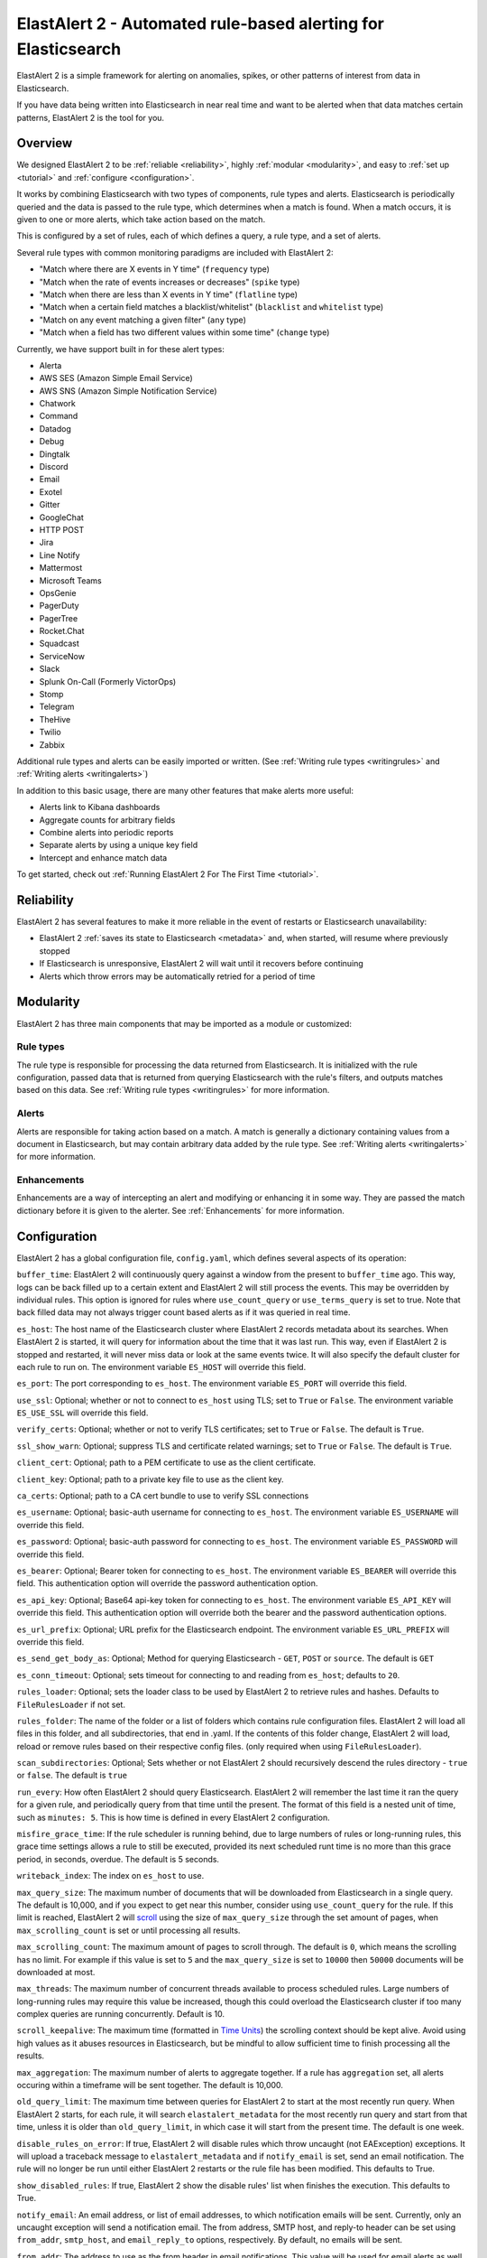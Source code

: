 ElastAlert 2 - Automated rule-based alerting for Elasticsearch
**************************************************************

ElastAlert 2 is a simple framework for alerting on anomalies, spikes, or other patterns of interest from data in Elasticsearch.

If you have data being written into Elasticsearch in near real time and want to be alerted when that data matches certain patterns, ElastAlert 2 is the tool for you.

Overview
========

We designed ElastAlert 2 to be :ref:`reliable <reliability>`, highly :ref:`modular <modularity>`, and easy to :ref:`set up <tutorial>` and :ref:`configure <configuration>`.

It works by combining Elasticsearch with two types of components, rule types and alerts.
Elasticsearch is periodically queried and the data is passed to the rule type, which determines when
a match is found. When a match occurs, it is given to one or more alerts, which take action based on the match.

This is configured by a set of rules, each of which defines a query, a rule type, and a set of alerts.

Several rule types with common monitoring paradigms are included with ElastAlert 2:

- "Match where there are X events in Y time" (``frequency`` type)
- "Match when the rate of events increases or decreases" (``spike`` type)
- "Match when there are less than X events in Y time" (``flatline`` type)
- "Match when a certain field matches a blacklist/whitelist" (``blacklist`` and ``whitelist`` type)
- "Match on any event matching a given filter" (``any`` type)
- "Match when a field has two different values within some time" (``change`` type)

Currently, we have support built in for these alert types:

- Alerta
- AWS SES (Amazon Simple Email Service)
- AWS SNS (Amazon Simple Notification Service)
- Chatwork
- Command
- Datadog
- Debug
- Dingtalk
- Discord
- Email
- Exotel
- Gitter
- GoogleChat
- HTTP POST
- Jira
- Line Notify
- Mattermost
- Microsoft Teams
- OpsGenie
- PagerDuty
- PagerTree
- Rocket.Chat
- Squadcast
- ServiceNow
- Slack
- Splunk On-Call (Formerly VictorOps)
- Stomp
- Telegram
- TheHive
- Twilio
- Zabbix

Additional rule types and alerts can be easily imported or written. (See :ref:`Writing rule types <writingrules>` and :ref:`Writing alerts <writingalerts>`)

In addition to this basic usage, there are many other features that make alerts more useful:

- Alerts link to Kibana dashboards
- Aggregate counts for arbitrary fields
- Combine alerts into periodic reports
- Separate alerts by using a unique key field
- Intercept and enhance match data

To get started, check out :ref:`Running ElastAlert 2 For The First Time <tutorial>`.

.. _reliability:

Reliability
===========

ElastAlert 2 has several features to make it more reliable in the event of restarts or Elasticsearch unavailability:

- ElastAlert 2 :ref:`saves its state to Elasticsearch <metadata>` and, when started, will resume where previously stopped
- If Elasticsearch is unresponsive, ElastAlert 2 will wait until it recovers before continuing
- Alerts which throw errors may be automatically retried for a period of time

.. _modularity:

Modularity
==========

ElastAlert 2 has three main components that may be imported as a module or customized:

Rule types
----------

The rule type is responsible for processing the data returned from Elasticsearch. It is initialized with the rule configuration, passed data
that is returned from querying Elasticsearch with the rule's filters, and outputs matches based on this data. See :ref:`Writing rule types <writingrules>`
for more information.

Alerts
------

Alerts are responsible for taking action based on a match. A match is generally a dictionary containing values from a document in Elasticsearch,
but may contain arbitrary data added by the rule type. See :ref:`Writing alerts <writingalerts>` for more information.

Enhancements
------------

Enhancements are a way of intercepting an alert and modifying or enhancing it in some way. They are passed the match dictionary before it is given
to the alerter. See :ref:`Enhancements` for more information.

.. _configuration:

Configuration
=============

ElastAlert 2 has a global configuration file, ``config.yaml``, which defines several aspects of its operation:

``buffer_time``: ElastAlert 2 will continuously query against a window from the present to ``buffer_time`` ago.
This way, logs can be back filled up to a certain extent and ElastAlert 2 will still process the events. This
may be overridden by individual rules. This option is ignored for rules where ``use_count_query`` or ``use_terms_query``
is set to true. Note that back filled data may not always trigger count based alerts as if it was queried in real time.

``es_host``: The host name of the Elasticsearch cluster where ElastAlert 2 records metadata about its searches.
When ElastAlert 2 is started, it will query for information about the time that it was last run. This way,
even if ElastAlert 2 is stopped and restarted, it will never miss data or look at the same events twice. It will also specify the default cluster for each rule to run on.
The environment variable ``ES_HOST`` will override this field.

``es_port``: The port corresponding to ``es_host``. The environment variable ``ES_PORT`` will override this field.

``use_ssl``: Optional; whether or not to connect to ``es_host`` using TLS; set to ``True`` or ``False``.
The environment variable ``ES_USE_SSL`` will override this field.

``verify_certs``: Optional; whether or not to verify TLS certificates; set to ``True`` or ``False``. The default is ``True``.

``ssl_show_warn``: Optional; suppress TLS and certificate related warnings; set to ``True`` or ``False``. The default is ``True``.

``client_cert``: Optional; path to a PEM certificate to use as the client certificate.

``client_key``: Optional; path to a private key file to use as the client key.

``ca_certs``: Optional; path to a CA cert bundle to use to verify SSL connections

``es_username``: Optional; basic-auth username for connecting to ``es_host``. The environment variable ``ES_USERNAME`` will override this field.

``es_password``: Optional; basic-auth password for connecting to ``es_host``. The environment variable ``ES_PASSWORD`` will override this field.

``es_bearer``: Optional; Bearer token for connecting to ``es_host``. The environment variable ``ES_BEARER`` will override this field. This authentication option will override the password authentication option.

``es_api_key``: Optional; Base64 api-key token for connecting to ``es_host``. The environment variable ``ES_API_KEY`` will override this field. This authentication option will override both the bearer and the password authentication options.

``es_url_prefix``: Optional; URL prefix for the Elasticsearch endpoint.  The environment variable ``ES_URL_PREFIX`` will override this field.

``es_send_get_body_as``: Optional; Method for querying Elasticsearch - ``GET``, ``POST`` or ``source``. The default is ``GET``

``es_conn_timeout``: Optional; sets timeout for connecting to and reading from ``es_host``; defaults to ``20``.

``rules_loader``: Optional; sets the loader class to be used by ElastAlert 2 to retrieve rules and hashes.
Defaults to ``FileRulesLoader`` if not set.

``rules_folder``: The name of the folder or a list of folders which contains rule configuration files. ElastAlert 2 will load all
files in this folder, and all subdirectories, that end in .yaml. If the contents of this folder change, ElastAlert 2 will load, reload
or remove rules based on their respective config files. (only required when using ``FileRulesLoader``).

``scan_subdirectories``: Optional; Sets whether or not ElastAlert 2 should recursively descend the rules directory - ``true`` or ``false``. The default is ``true``

``run_every``: How often ElastAlert 2 should query Elasticsearch. ElastAlert 2 will remember the last time
it ran the query for a given rule, and periodically query from that time until the present. The format of
this field is a nested unit of time, such as ``minutes: 5``. This is how time is defined in every ElastAlert 2
configuration.

``misfire_grace_time``: If the rule scheduler is running behind, due to large numbers of rules or long-running rules, this grace time settings allows a rule to still be executed, provided its next scheduled runt time is no more than this grace period, in seconds, overdue. The default is 5 seconds.

``writeback_index``: The index on ``es_host`` to use.

``max_query_size``: The maximum number of documents that will be downloaded from Elasticsearch in a single query. The
default is 10,000, and if you expect to get near this number, consider using ``use_count_query`` for the rule. If this
limit is reached, ElastAlert 2 will `scroll <https://www.elastic.co/guide/en/elasticsearch/reference/current/search-request-scroll.html>`_
using the size of ``max_query_size`` through the set amount of pages, when ``max_scrolling_count`` is set or until processing all results.

``max_scrolling_count``: The maximum amount of pages to scroll through. The default is ``0``, which means the scrolling has no limit.
For example if this value is set to ``5`` and the ``max_query_size`` is set to ``10000`` then ``50000`` documents will be downloaded at most.

``max_threads``: The maximum number of concurrent threads available to process scheduled rules. Large numbers of long-running rules may require this value be increased, though this could overload the Elasticsearch cluster if too many complex queries are running concurrently. Default is 10.

``scroll_keepalive``: The maximum time (formatted in `Time Units <https://www.elastic.co/guide/en/elasticsearch/reference/current/common-options.html#time-units>`_) the scrolling context should be kept alive. Avoid using high values as it abuses resources in Elasticsearch, but be mindful to allow sufficient time to finish processing all the results.

``max_aggregation``: The maximum number of alerts to aggregate together. If a rule has ``aggregation`` set, all
alerts occuring within a timeframe will be sent together. The default is 10,000.

``old_query_limit``: The maximum time between queries for ElastAlert 2 to start at the most recently run query.
When ElastAlert 2 starts, for each rule, it will search ``elastalert_metadata`` for the most recently run query and start
from that time, unless it is older than ``old_query_limit``, in which case it will start from the present time. The default is one week.

``disable_rules_on_error``: If true, ElastAlert 2 will disable rules which throw uncaught (not EAException) exceptions. It
will upload a traceback message to ``elastalert_metadata`` and if ``notify_email`` is set, send an email notification. The
rule will no longer be run until either ElastAlert 2 restarts or the rule file has been modified. This defaults to True.

``show_disabled_rules``: If true, ElastAlert 2 show the disable rules' list when finishes the execution. This defaults to True.

``notify_email``: An email address, or list of email addresses, to which notification emails will be sent. Currently,
only an uncaught exception will send a notification email. The from address, SMTP host, and reply-to header can be set
using ``from_addr``, ``smtp_host``, and ``email_reply_to`` options, respectively. By default, no emails will be sent.

``from_addr``: The address to use as the from header in email notifications.
This value will be used for email alerts as well, unless overwritten in the rule config. The default value
is "ElastAlert".

``smtp_host``: The SMTP host used to send email notifications. This value will be used for email alerts as well,
unless overwritten in the rule config. The default is "localhost".

``email_reply_to``: This sets the Reply-To header in emails. The default is the recipient address.

``aws_region``: This makes ElastAlert 2 to sign HTTP requests when using Amazon Elasticsearch Service. It'll use instance role keys to sign the requests.
The environment variable ``AWS_DEFAULT_REGION`` will override this field.

``profile``: AWS profile to use when signing requests to Amazon Elasticsearch Service, if you don't want to use the instance role keys.
The environment variable ``AWS_DEFAULT_PROFILE`` will override this field.

``replace_dots_in_field_names``: If ``True``, ElastAlert 2 replaces any dots in field names with an underscore before writing documents to Elasticsearch.
The default value is ``False``. Elasticsearch 2.0 - 2.3 does not support dots in field names.

``string_multi_field_name``: If set, the suffix to use for the subfield for string multi-fields in Elasticsearch.
The default value is ``.raw`` for Elasticsearch 2 and ``.keyword`` for Elasticsearch 5.

``add_metadata_alert``: If set, alerts will include metadata described in rules (``category``, ``description``, ``owner`` and ``priority``); set to ``True`` or ``False``. The default is ``False``.

``skip_invalid``: If ``True``, skip invalid files instead of exiting.

``jinja_root_name``: When using a Jinja template, specify the name of the root field name in the template. The default is ``_data``.

``jinja_template_path``: When using a Jinja template, specify filesystem path to template, this overrides the default behaviour of using alert_text as the template.

``custom_pretty_ts_format``: This option provides a way to define custom format of timestamps printed in log messages and in alert messages.
If this option is not set, default timestamp format ('%Y-%m-%d %H:%M %Z') will be used. (Optional, string, default None)

Example usage and resulting formatted timestamps::

    (not set; default)                               -> '2021-08-16 21:38 JST'
    custom_pretty_ts_format: '%Y-%m-%d %H:%M %z'     -> '2021-08-16 21:38 +0900'
    custom_pretty_ts_format: '%Y-%m-%d %H:%M'        -> '2021-08-16 21:38'

Logging
-------

By default, ElastAlert 2 uses a simple basic logging configuration to print log messages to standard error.
You can change the log level to ``INFO`` messages by using the ``--verbose`` or ``--debug`` command line options.

If you need a more sophisticated logging configuration, you can provide a full logging configuration
in the config file. This way you can also configure logging to a file, to Logstash and
adjust the logging format.

For details, see the end of ``examples/config.yaml.example`` where you can find an example logging
configuration.
